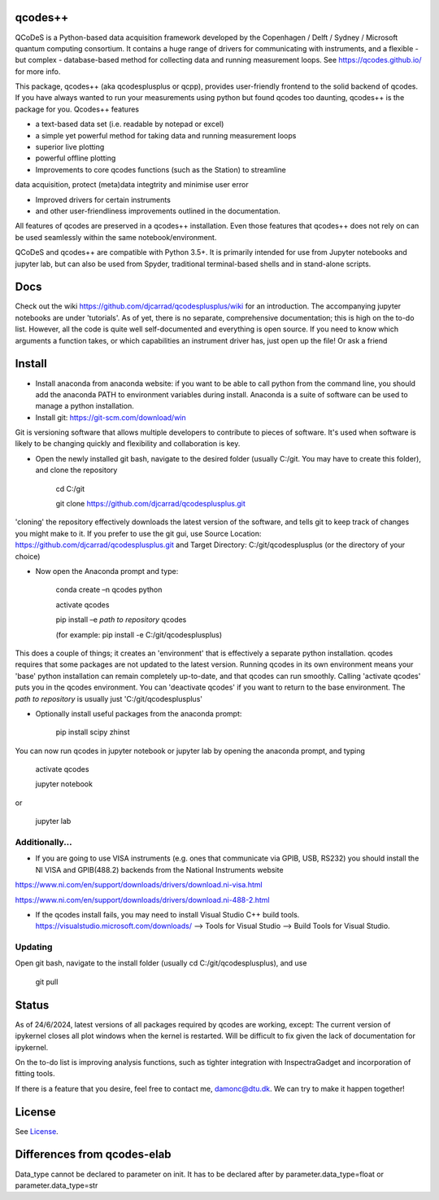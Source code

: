 qcodes++
===================================

QCoDeS is a Python-based data acquisition framework developed by the
Copenhagen / Delft / Sydney / Microsoft quantum computing consortium.
It contains a huge range of drivers for communicating with instruments,
and a flexible - but complex - database-based method for collecting data
and running measurement loops.
See https://qcodes.github.io/ for more info.

This package, qcodes++ (aka qcodesplusplus or qcpp), provides user-friendly
frontend to the solid backend of qcodes. If you have always wanted to run 
your measurements using python but found qcodes too daunting, qcodes++ is 
the package for you. Qcodes++ features

- a text-based data set (i.e. readable by notepad or excel)

- a simple yet powerful method for taking data and running measurement loops

- superior live plotting

- powerful offline plotting

- Improvements to core qcodes functions (such as the Station) to streamline
data acquisition, protect (meta)data integtrity and minimise user error

- Improved drivers for certain instruments

- and other user-friendliness improvements outlined in the documentation.

All features of qcodes are preserved in a qcodes++ installation. Even those
features that qcodes++ does not rely on can be used seamlessly within the same
notebook/environment.

QCoDeS and qcodes++ are compatible with Python 3.5+. It is primarily intended for use
from Jupyter notebooks and jupyter lab, but can also be used from Spyder, traditional terminal-based
shells and in stand-alone scripts.

Docs
====
Check out the wiki https://github.com/djcarrad/qcodesplusplus/wiki for an introduction. The 
accompanying jupyter notebooks are under 'tutorials'. As of yet, there is no separate, comprehensive
documentation; this is high on the to-do list. However, all the code is quite well self-documented and 
everything is open source. If you need to know which arguments a function takes, or which capabilities 
an instrument driver has, just open up the file! Or ask a friend

Install
=======

- Install anaconda from anaconda website: if you want to be able to call python from the command line, you should add the anaconda PATH to environment variables during install. Anaconda is a suite of software can be used to manage a python installation. 

- Install git: https://git-scm.com/download/win

Git is versioning software that allows multiple developers to contribute to pieces of software. It's used when software is likely to be changing quickly and flexibility and collaboration is key.

- Open the newly installed git bash, navigate to the desired folder (usually C:/git. You may have to create this folder), and clone the repository

	cd C:/git

	git clone https://github.com/djcarrad/qcodesplusplus.git

'cloning' the repository effectively downloads the latest version of the software, and tells git to keep track of changes you might make to it. If you prefer to use the git gui, use Source Location: https://github.com/djcarrad/qcodesplusplus.git and Target Directory: C:/git/qcodesplusplus (or the directory of your choice)

- Now open the Anaconda prompt and type:

	conda create –n qcodes python
	
	activate qcodes
	
	pip install –e *path to repository* qcodes

	(for example: pip install -e C:/git/qcodesplusplus)

This does a couple of things; it creates an 'environment' that is effectively a separate python installation. qcodes requires that some packages are not updated to the latest version. Running qcodes in its own environment means your 'base' python installation can remain completely up-to-date, and that qcodes can run smoothly. Calling 'activate qcodes' puts you in the qcodes environment. You can 'deactivate qcodes' if you want to return to the base environment. The *path to repository* is usually just 'C:/git/qcodesplusplus'

- Optionally install useful packages from the anaconda prompt:

	pip install scipy zhinst

You can now run qcodes in jupyter notebook or jupyter lab by opening the anaconda prompt, and typing

	activate qcodes
	
	jupyter notebook

or

	jupyter lab
	
Additionally...
---------------

- If you are going to use VISA instruments (e.g. ones that communicate via GPIB, USB, RS232) you should install the NI VISA and GPIB(488.2) backends from the National Instruments website

https://www.ni.com/en/support/downloads/drivers/download.ni-visa.html

https://www.ni.com/en/support/downloads/drivers/download.ni-488-2.html

- If the qcodes install fails, you may need to install Visual Studio C++ build tools. https://visualstudio.microsoft.com/downloads/ --> Tools for Visual Studio --> Build Tools for Visual Studio.
	
	
Updating
--------
Open git bash, navigate to the install folder (usually cd C:/git/qcodesplusplus), and use 

	git pull


Status
======
As of 24/6/2024, latest versions of all packages required by qcodes are working, except:
The current version of ipykernel closes all plot windows when the kernel is restarted. Will be difficult to fix given the lack of documentation for ipykernel.

On the to-do list is improving analysis functions, such as tighter integration with InspectraGadget
and incorporation of fitting tools.

If there is a feature that you desire, feel free to contact me, damonc@dtu.dk. We can try to make it happen together!

License
=======

See `License <https://github.com/QCoDeS/Qcodes/tree/master/LICENSE.rst>`__.

Differences from qcodes-elab
==================================================

Data_type cannot be declared to parameter on init. 
It has to be declared after by parameter.data_type=float or parameter.data_type=str


